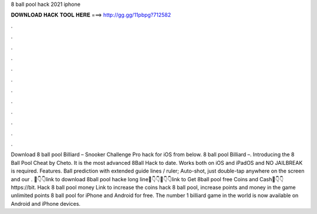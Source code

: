 8 ball pool hack 2021 iphone

𝐃𝐎𝐖𝐍𝐋𝐎𝐀𝐃 𝐇𝐀𝐂𝐊 𝐓𝐎𝐎𝐋 𝐇𝐄𝐑𝐄 ===> http://gg.gg/11pbpg?712582

.

.

.

.

.

.

.

.

.

.

.

.

Download 8 ball pool Billiard – Snooker Challenge Pro hack for iOS from below. 8 ball pool Billiard –. Introducing the 8 Ball Pool Cheat by Cheto. It is the most advanced 8Ball Hack to date. Works both on iOS and iPadOS and NO JAILBREAK is required. Features. Ball prediction with extended guide lines / ruler; Auto-shot, just double-tap anywhere on the screen and our . 📌👇👇link to download 8ball pool hacke long line📌👇👇📌👇👇link to Get 8ball pool free Coins and Cash📌👇👇https://bit. Hack 8 ball pool money Link to increase the coins hack 8 ball pool, increase points and money in the game unlimited points 8 ball pool for iPhone and Android for free. The number 1 billiard game in the world is now available on Android and iPhone devices.